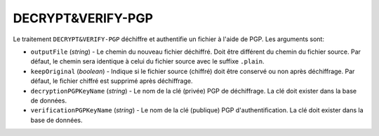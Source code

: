 DECRYPT&VERIFY-PGP
==================

Le traitement ``DECRYPT&VERIFY-PGP`` déchiffre et authentifie un fichier à
l'aide de PGP. Les arguments sont:

* ``outputFile`` (*string*) - Le chemin du nouveau fichier déchiffré. Doit être
  différent du chemin du fichier source. Par défaut, le chemin sera identique
  à celui du fichier source avec le suffixe ``.plain``.
* ``keepOriginal`` (*boolean*) - Indique si le fichier source (chiffré) doit
  être conservé ou non après déchiffrage. Par défaut, le fichier chiffré est
  supprimé après déchiffrage.
* ``decryptionPGPKeyName`` (*string*) - Le nom de la clé (privée) PGP de
  déchiffrage. La clé doit exister dans la base de données.
* ``verificationPGPKeyName`` (*string*) - Le nom de la clé (publique) PGP
  d'authentification. La clé doit exister dans la base de données.